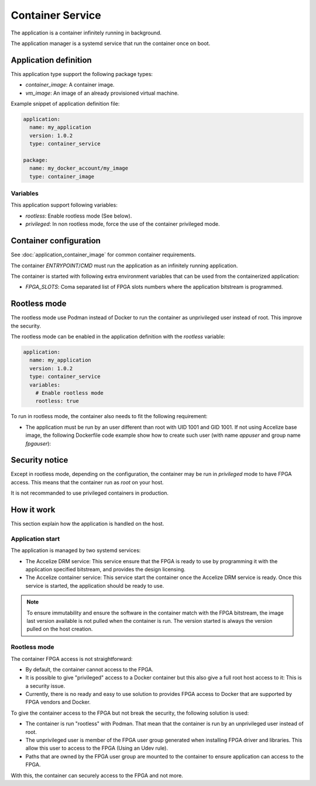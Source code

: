 Container Service
=================

The application is a container infinitely running in background.

The application manager is a systemd service that run the container once on
boot.

Application definition
----------------------

This application type support the following package types:

* `container_image`: A container image.
* `vm_image`: An image of an already provisioned virtual machine.

Example snippet of application definition file:

.. code-block:: yaml

   application:
     name: my_application
     version: 1.0.2
     type: container_service

   package:
     name: my_docker_account/my_image
     type: container_image

Variables
~~~~~~~~~

This application support following variables:

* `rootless`: Enable rootless mode (See below).
* `privileged`: In non rootless mode, force the use of the container privileged
  mode.

Container configuration
-----------------------

See :doc:`application_container_image` for common container requirements.

The container `ENTRYPOINT`/`CMD` must run the application as an infinitely
running application.

The container is started with following extra environment variables that can be
used from the containerized application:

* `FPGA_SLOTS`: Coma separated list of FPGA slots numbers where the application
  bitstream is programmed.

Rootless mode
-------------

The rootless mode use Podman instead of Docker to run the container as
unprivileged user instead of root. This improve the security.

The rootless mode can be enabled in the application definition with the
`rootless` variable:

.. code-block:: yaml

    application:
      name: my_application
      version: 1.0.2
      type: container_service
      variables:
        # Enable rootless mode
        rootless: true

To run in rootless mode, the container also needs to fit the following
requirement:

* The application must be run by an user different than root with UID 1001 and
  GID 1001. If not using Accelize base image, the following Dockerfile code
  example show how to create such user (with name `appuser` and group name
  `fpgauser`):

.. code-block:: dockerfile
    :caption: From a common base image:

    RUN groupadd -g 1001 fpgauser && \
    useradd -mN -u 1001 -g fpgauser appuser
    USER appuser

.. code-block:: dockerfile
    :caption: From the Accelize base image (User already exists)

    USER appuser

Security notice
---------------

Except in rootless mode, depending on the configuration, the container may be
run in `privileged` mode to have FPGA access. This means that the container run
as `root` on your host.

It is not recommanded to use privileged containers in production.

How it work
-----------

This section explain how the application is handled on the host.

Application start
~~~~~~~~~~~~~~~~~

The application is managed by two systemd services:

* The Accelize DRM service: This service ensure that the FPGA is ready to use by
  programming it with the application specified bitstream, and provides the
  design licensing.
* The Accelize container service: This service start the container once the
  Accelize DRM service is ready. Once this service is started, the application
  should be ready to use.

.. note:: To ensure immutability and ensure the software in the container match
          with the FPGA bitstream, the image last version available is not
          pulled when the container is run. The version started is always the
          version pulled on the host creation.

Rootless mode
~~~~~~~~~~~~~

The container FPGA access is not straightforward:

* By default, the container cannot access to the FPGA.
* It is possible to give "privileged" access to a Docker container but this also
  give a full root host access to it: This is a security issue.
* Currently, there is no ready and easy to use solution to provides FPGA access
  to Docker that are supported by FPGA vendors and Docker.

To give the container access to the FPGA but not break the security, the
following solution is used:

* The container is run "rootless" with Podman. That mean that the container is
  run by an unprivileged user instead of root.
* The unprivileged user is member of the FPGA user group generated when
  installing FPGA driver and libraries. This allow this user to access to the
  FPGA (Using an Udev rule).
* Paths that are owned by the FPGA user group are mounted to the container to
  ensure application can access to the FPGA.

With this, the container can securely access to the FPGA and not more.

